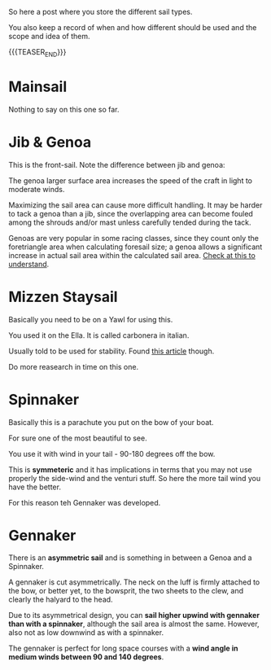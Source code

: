 #+BEGIN_COMMENT
.. title: Sails Types
.. slug: sails-types
.. date: 2021-11-27 18:46:39 UTC+01:00
.. tags: sailing
.. category: 
.. link: 
.. description: 
.. type: text
#+END_COMMENT

#+begin_export html
<style>
img {
display: block;
margin-top: 60px;
margin-bottom: 60px;
margin-left: auto;
margin-right: auto;
width: 70%;
height: 100%;
class: center;
}

.container {
  position: relative;
  left: 15%;
  margin-top: 60px;
  margin-bottom: 60px;
  width: 70%;
  overflow: hidden;
  padding-top: 56.25%; /* 16:9 Aspect Ratio */
  display:block;
  overflow-y: hidden;
}

.responsive-iframe {
  position: absolute;
  top: 0;
  left: 0;
  bottom: 0;
  right: 0;
  width: 100%;
  height: 100%;
  border: none;
  display:block;
  overflow-y: hidden;
}
</style>
#+end_export

So here a post where you store the different sail types.

You also keep a record of when and how different should be used and
the scope and idea of them.

{{{TEASER_END}}}

* Mainsail

  Nothing to say on this one so far. 


* Jib & Genoa

  This is the front-sail. Note the difference between jib and genoa:

#+begin_export html
<img src="../../images/495px-Jib_vs_genoa.svg.png" class="center">
#+end_export

  The genoa larger surface area increases the speed of the craft in
  light to moderate winds.

  Maximizing the sail area can cause more difficult handling. It may
  be harder to tack a genoa than a jib, since the overlapping area can
  become fouled among the shrouds and/or mast unless carefully tended
  during the tack.

  Genoas are very popular in some racing classes, since they count
  only the foretriangle area when calculating foresail size; a genoa
  allows a significant increase in actual sail area within the
  calculated sail area. [[https://www.yachtsandyachting.com/news/224302/Calculating-your-sail-areas][Check at this to understand]].
  
* Mizzen Staysail

  Basically you need to be on a Yawl for using this.

  You used it on the Ella. It is called carbonera in italian.
  
  #+begin_export html
   <img src="../../images/carbonera.jpg" class="center">
  #+end_export

  Usually told to be used for stability. Found [[https://www.riggingdoctor.com/life-aboard/2019/5/22/mizzen-staysail][this article]] though.

  Do more reasearch in time on this one.

* Spinnaker

  Basically this is a parachute you put on the bow of your boat.

  For sure one of the most beautiful to see.

  
  #+begin_export html
<img src="../../images/spinnaker.jfif" class="center">
  #+end_export


  You use it with wind in your tail - 90-180 degrees off the bow.

  This is *symmeteric* and it has implications in terms that you may
  not use properly the side-wind and the venturi stuff. So here the
  more tail wind you have the better.

  For this reason teh Gennaker was developed.     

* Gennaker

  There is an *asymmetric sail* and is something in between a Genoa
  and a Spinnaker.
  
  #+begin_export html
   <img src="../../images/gennaker.jpg" class="center">
  #+end_export

  A gennaker is cut asymmetrically. The neck on the luff is firmly
  attached to the bow, or better yet, to the bowsprit, the two sheets
  to the clew, and clearly the halyard to the head.

  Due to its asymmetrical design, you can *sail higher upwind with
  gennaker than with a spinnaker*, although the sail area is almost the
  same. However, also not as low downwind as with a spinnaker.

  The gennaker is perfect for long space courses with a *wind angle in
  medium winds between 90 and 140 degrees*.
